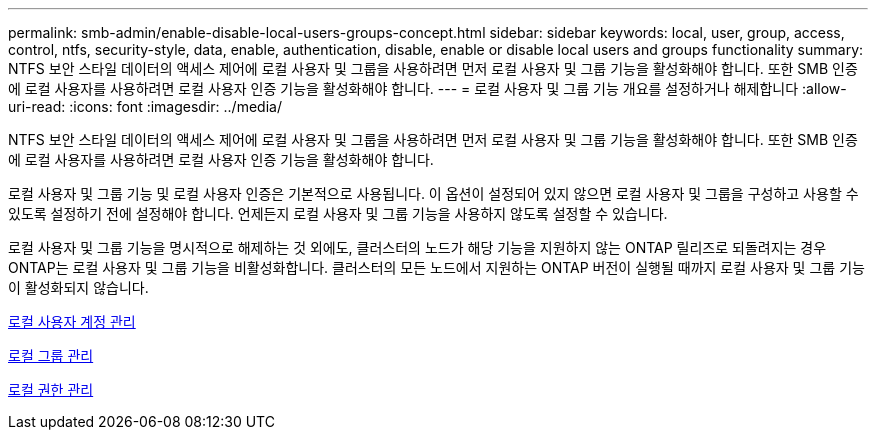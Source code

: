 ---
permalink: smb-admin/enable-disable-local-users-groups-concept.html 
sidebar: sidebar 
keywords: local, user, group, access, control, ntfs, security-style, data, enable, authentication, disable, enable or disable local users and groups functionality 
summary: NTFS 보안 스타일 데이터의 액세스 제어에 로컬 사용자 및 그룹을 사용하려면 먼저 로컬 사용자 및 그룹 기능을 활성화해야 합니다. 또한 SMB 인증에 로컬 사용자를 사용하려면 로컬 사용자 인증 기능을 활성화해야 합니다. 
---
= 로컬 사용자 및 그룹 기능 개요를 설정하거나 해제합니다
:allow-uri-read: 
:icons: font
:imagesdir: ../media/


[role="lead"]
NTFS 보안 스타일 데이터의 액세스 제어에 로컬 사용자 및 그룹을 사용하려면 먼저 로컬 사용자 및 그룹 기능을 활성화해야 합니다. 또한 SMB 인증에 로컬 사용자를 사용하려면 로컬 사용자 인증 기능을 활성화해야 합니다.

로컬 사용자 및 그룹 기능 및 로컬 사용자 인증은 기본적으로 사용됩니다. 이 옵션이 설정되어 있지 않으면 로컬 사용자 및 그룹을 구성하고 사용할 수 있도록 설정하기 전에 설정해야 합니다. 언제든지 로컬 사용자 및 그룹 기능을 사용하지 않도록 설정할 수 있습니다.

로컬 사용자 및 그룹 기능을 명시적으로 해제하는 것 외에도, 클러스터의 노드가 해당 기능을 지원하지 않는 ONTAP 릴리즈로 되돌려지는 경우 ONTAP는 로컬 사용자 및 그룹 기능을 비활성화합니다. 클러스터의 모든 노드에서 지원하는 ONTAP 버전이 실행될 때까지 로컬 사용자 및 그룹 기능이 활성화되지 않습니다.

xref:manage-local-user-accounts-concept.adoc[로컬 사용자 계정 관리]

xref:manage-local-groups-concept.adoc[로컬 그룹 관리]

xref:manage-local-privileges-concept.adoc[로컬 권한 관리]
